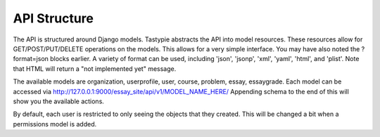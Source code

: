 =================================================
API Structure
=================================================
The API is structured around Django models.  Tastypie abstracts the API into model resources.  These resources allow
for GET/POST/PUT/DELETE operations on the models.  This allows for a very simple interface.  You may have also noted
the ?format=json blocks earlier.  A variety of format can be used, including 'json', 'jsonp', 'xml', 'yaml', 'html', and 'plist'.
Note that HTML will return a "not implemented yet" message.

The available models are organization, userprofile, user, course, problem, essay, essaygrade.  Each model can be
accessed via http://127.0.0.1:9000/essay_site/api/v1/MODEL_NAME_HERE/ Appending schema to the end of this will
show you the available actions.

By default, each user is restricted to only seeing the objects that they created.  This will be changed a bit when
a permissions model is added.